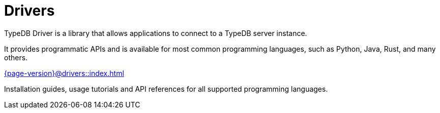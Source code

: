 = Drivers

TypeDB Driver is a library that allows applications to connect to a TypeDB server instance.

It provides programmatic APIs and is available for most common programming languages, such as Python, Java, Rust, and many others.

.xref:{page-version}@drivers::index.adoc[]
[.clickable]
****
Installation guides, usage tutorials and API references for all supported programming languages.
****
